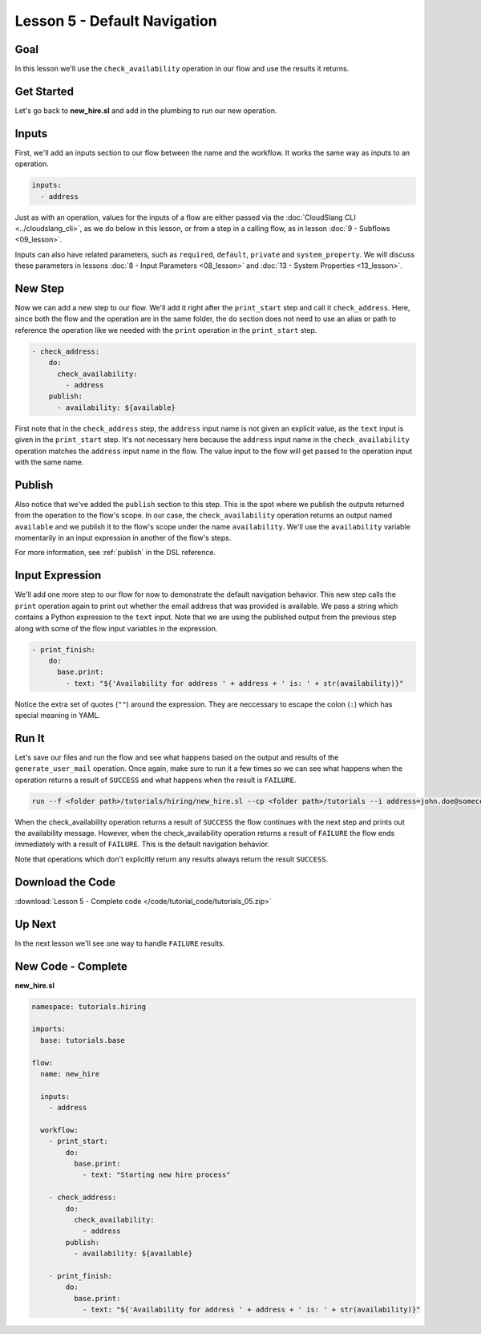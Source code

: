 Lesson 5 - Default Navigation
=============================

Goal
----

In this lesson we'll use the ``check_availability`` operation in our
flow and use the results it returns.

Get Started
-----------

Let's go back to **new_hire.sl** and add in the plumbing to run our new
operation.

Inputs
------

First, we'll add an inputs section to our flow between the name and the
workflow. It works the same way as inputs to an operation.

.. code-block:: yaml

    inputs:
      - address

Just as with an operation, values for the inputs of a flow are either
passed via the :doc:`CloudSlang CLI <../cloudslang_cli>`, as we do below
in this lesson, or from a step in a calling flow, as in lesson :doc:`9 -
Subflows <09_lesson>`.

Inputs can also have related parameters, such as ``required``,
``default``, ``private`` and ``system_property``. We will discuss
these parameters in lessons :doc:`8 - Input Parameters <08_lesson>` and
:doc:`13 - System Properties <13_lesson>`.

New Step
--------

Now we can add a new step to our flow. We'll add it right after the
``print_start`` step and call it ``check_address``. Here, since both the
flow and the operation are in the same folder, the ``do`` section does
not need to use an alias or path to reference the operation like we
needed with the ``print`` operation in the ``print_start`` step.

.. code-block:: yaml

    - check_address:
        do:
          check_availability:
            - address
        publish:
          - availability: ${available}

First note that in the ``check_address`` step, the ``address`` input
name is not given an explicit value, as the ``text`` input is given in
the ``print_start`` step. It's not necessary here because the
``address`` input name in the ``check_availability`` operation matches
the ``address`` input name in the flow. The value input to the flow will
get passed to the operation input with the same name.

Publish
-------

Also notice that we've added the ``publish`` section to this step. This
is the spot where we publish the outputs returned from the operation to
the flow's scope. In our case, the ``check_availability`` operation
returns an output named ``available`` and we publish it to the flow's
scope under the name ``availability``. We'll use the ``availability``
variable momentarily in an input expression in another of the flow's
steps.

For more information, see :ref:`publish` in the DSL reference.

Input Expression
----------------

We'll add one more step to our flow for now to demonstrate the default
navigation behavior. This new step calls the ``print`` operation again
to print out whether the email address that was provided is available.
We pass a string which contains a Python expression to the ``text``
input. Note that we are using the published output from the previous
step along with some of the flow input variables in the expression.

.. code-block:: yaml

    - print_finish:
        do:
          base.print:
            - text: "${'Availability for address ' + address + ' is: ' + str(availability)}"

Notice the extra set of quotes (``""``) around the expression. They are
neccessary to escape the colon (``:``) which has special meaning in YAML.

Run It
------

Let's save our files and run the flow and see what happens based on the
output and results of the ``generate_user_mail`` operation. Once again,
make sure to run it a few times so we can see what happens when the
operation returns a result of ``SUCCESS`` and what happens when the
result is ``FAILURE``.

.. code-block:: bash

    run --f <folder path>/tutorials/hiring/new_hire.sl --cp <folder path>/tutorials --i address=john.doe@somecompany.com

When the check_availability operation returns a result of ``SUCCESS``
the flow continues with the next step and prints out the availability
message. However, when the check_availability operation returns a
result of ``FAILURE`` the flow ends immediately with a result of
``FAILURE``. This is the default navigation behavior.

Note that operations which don't explicitly return any results always
return the result ``SUCCESS``.

Download the Code
-----------------

:download:`Lesson 5 - Complete code </code/tutorial_code/tutorials_05.zip>`

Up Next
-------

In the next lesson we'll see one way to handle ``FAILURE`` results.

New Code - Complete
-------------------

**new_hire.sl**

.. code-block:: yaml

    namespace: tutorials.hiring

    imports:
      base: tutorials.base

    flow:
      name: new_hire

      inputs:
        - address

      workflow:
        - print_start:
            do:
              base.print:
                - text: "Starting new hire process"

        - check_address:
            do:
              check_availability:
                - address
            publish:
              - availability: ${available}

        - print_finish:
            do:
              base.print:
                - text: "${'Availability for address ' + address + ' is: ' + str(availability)}"
